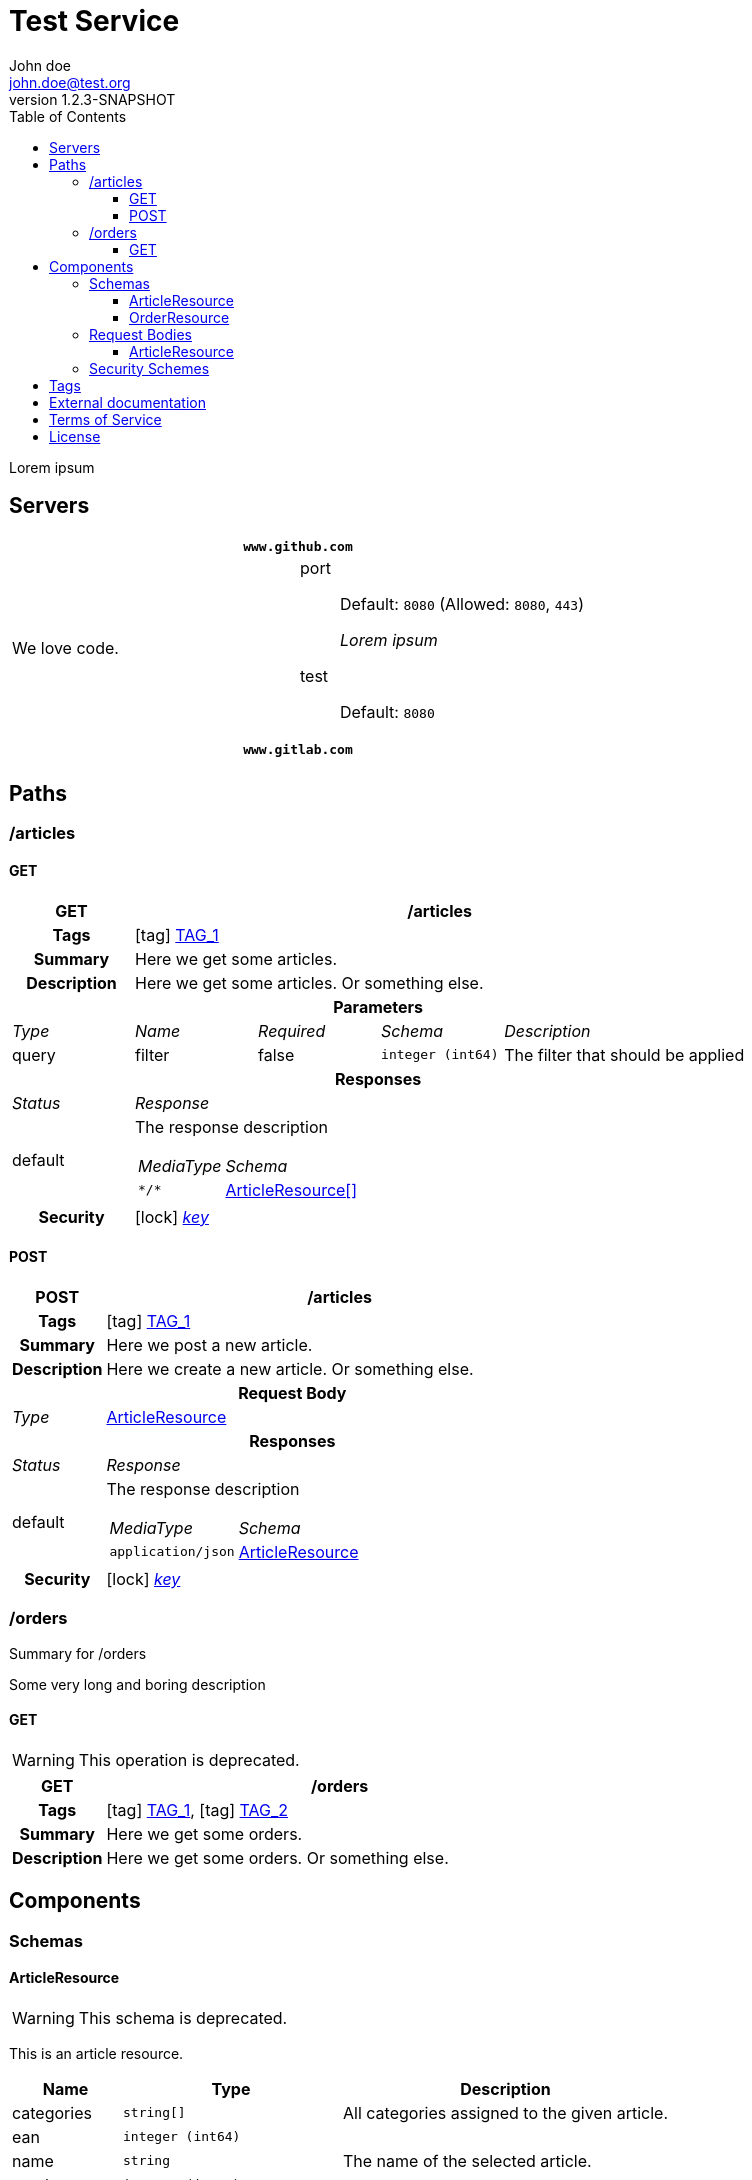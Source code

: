 = Test Service
John doe <john.doe@test.org>
:last-update-label: Generated by `OAS Generator` based on OpenAPI Specification (v3.0.3) on
:revnumber: 1.2.3-SNAPSHOT
:icons: font
:toc: left
:toclevels: 3

Lorem ipsum

== Servers

|===
2+h|`www.github.com`
|We love code.
a|
port::
Default: `8080` (Allowed: `8080`, `443`)
+
_Lorem ipsum_
test::
Default: `8080`

2+h|`www.gitlab.com`
|
a|
|===


== Paths

=== /articles

[[ArticleController_getArticles]]
==== GET

[cols="1,1,1,1,2"]
|===
^h| GET
4+h| /articles

h| Tags
4+| icon:tag[] <<TAG_1,TAG_1>>

h| Summary
4+| pass:[Here we get some articles.]

h| Description
4+| pass:[Here we get some articles. Or something else.]

5+h| Parameters

e| Type
e| Name
e| Required
e| Schema
e| Description

| query
| filter
| false
m| integer (int64)
| pass:[The filter that should be applied]

5+h| Responses

e| Status
4+e| Response

^| default
4+a| The response description

[cols="1,2"]
!===
e! MediaType
e! Schema

m! pass:[*/*]
! <<components_schemas_ArticleResource,ArticleResource[]>>

!===

.1+h| Security
4+| icon:lock[] <<key,_key_>>


|===

[[ArticleController_postArticle]]
==== POST

[cols="1,1,1,1,2"]
|===
^h| POST
4+h| /articles

h| Tags
4+| icon:tag[] <<TAG_1,TAG_1>>

h| Summary
4+| pass:[Here we post a new article.]

h| Description
4+| pass:[Here we create a new article. Or something else.]

5+h| Request Body

e|Type
4+a| <<components_requestBodies_ArticleResource,ArticleResource>>

5+h| Responses

e| Status
4+e| Response

^| default
4+a| The response description

[cols="1,2"]
!===
e! MediaType
e! Schema

m! pass:[application/json]
! <<components_schemas_ArticleResource>>

!===

.1+h| Security
4+| icon:lock[] <<key,_key_>>


|===


=== /orders

Summary for /orders

Some very long and boring description

[[OrderController_getOrders]]
==== GET

[WARNING]
This operation is deprecated.

[cols="1,1,1,1,2"]
|===
^h| GET
4+h| /orders

h| Tags
4+| icon:tag[] <<TAG_1,TAG_1>>, icon:tag[] <<TAG_2,TAG_2>>

h| Summary
4+| pass:[Here we get some orders.]

h| Description
4+| pass:[Here we get some orders. Or something else.]

|===


== Components

=== Schemas

[[components_schemas_ArticleResource]]
==== ArticleResource

[WARNING]
This schema is deprecated.

This is an article resource.
[cols="1,2,3", options="header"]
|===
| Name | Type | Description

| categories
m| string[]
| pass:[All categories assigned to the given article.]

| ean
m| integer (int64)
|

| name
m| string
| pass:[The name of the selected article.]

| number
m| integer (int64)
|

| order
m| <<components_schemas_OrderResource>>
|

|===

[[components_schemas_OrderResource]]
==== OrderResource

This is an order resource.
[cols="1,2,3", options="header"]
|===
| Name | Type | Description

| articles
m| <<components_schemas_ArticleResource,ArticleResource[]>>
| pass:[All ordered articles.]

| number
m| integer (int64)
|

| type
m| enum (STANDARD, RETURN)
|

| value
m|
| pass:[Lorem ipsum]

|===



=== Request Bodies

[[components_requestBodies_ArticleResource]]
==== ArticleResource

*REQUIRED* Lorem ipsum

[cols="1,2", options="header"]
|===
| Type | Schema

| application/json
m| <<components_schemas_ArticleResource>>

|===



=== Security Schemes

[cols="1,1,2", options="header"]
|===
| Scheme | Type | Description

| [[key]] key
| http
| pass:[This is the scheme for <b>authorized</b> users.]

|===

== Tags

_TAG_1_::
[[TAG_1]] pass:[This is a <b>description</b>]
+
Lorem ipsum dolor sit amet. (icon:external-link[] link:https://en.wikipedia.org[_Link_])

_TAG_2_::
[[TAG_2]]


== External documentation

Lorem ipsum dolor sit amet. (icon:external-link[] link:https://en.wikipedia.org[_Link_])

== Terms of Service

Terms of Service ...

== License

The service is licensed under https://www.apache.org/licenses/LICENSE-2.0[Apache License, Version 2.0].
